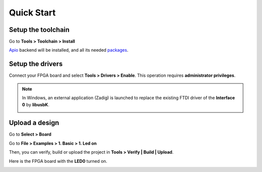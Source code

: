 .. _quickstart:

Quick Start
===========

Setup the toolchain
-------------------

Go to **Tools > Toolchain > Install**

.. image:: ../resources/images/quickstart/toolchain.png

`Apio <https://github.com/FPGAwars/apio>`_ backend will be installed, and all its needed `packages <https://github.com/FPGAwars/apio#apio-packages>`_.

Setup the drivers
-----------------

Connect your FPGA board and select **Tools > Drivers > Enable**. This operation requires **administrator privileges**.

.. image:: ../resources/images/quickstart/drivers.png

.. note::

    In Windows, an external application (Zadig) is launched to replace the existing FTDI driver of the **Interface 0** by **libusbK**.

    .. image:: ../resources/images/quickstart/zadig.png
        :align: center

Upload a design
---------------

Go to **Select > Board**

.. image:: ../resources/images/quickstart/board.png

Go to **File > Examples > 1. Basic > 1. Led on**

.. image:: ../resources/images/quickstart/example.png

.. image:: ../resources/images/quickstart/1_led_on.png

Then, you can verify, build or upload the project in **Tools > Verify | Build | Upload**.

.. image:: ../resources/images/quickstart/upload.png

Here is the FPGA board with the **LED0** turned on.

.. image:: ../resources/images/quickstart/icezum.png
